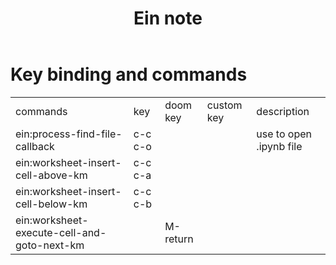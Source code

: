 #+TITLE: Ein note

* Key binding and commands

| commands                                    | key     | doom key | custom key | description             |
| ein:process-find-file-callback              | c-c c-o |          |            | use to open .ipynb file |
| ein:worksheet-insert-cell-above-km          | c-c c-a |          |            |                         |
| ein:worksheet-insert-cell-below-km          | c-c c-b |          |            |                         |
| ein:worksheet-execute-cell-and-goto-next-km |         | M-return |            |                         |
